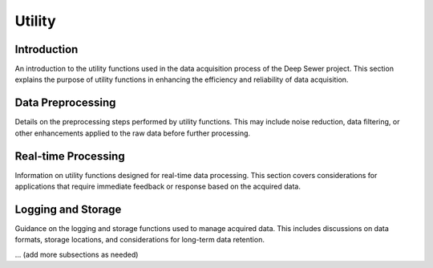 Utility
=======

Introduction
------------

An introduction to the utility functions used in the data acquisition process of the Deep Sewer project. This section explains the purpose of utility functions in enhancing the efficiency and reliability of data acquisition.

Data Preprocessing
-------------------

Details on the preprocessing steps performed by utility functions. This may include noise reduction, data filtering, or other enhancements applied to the raw data before further processing.

Real-time Processing
---------------------

Information on utility functions designed for real-time data processing. This section covers considerations for applications that require immediate feedback or response based on the acquired data.

Logging and Storage
--------------------

Guidance on the logging and storage functions used to manage acquired data. This includes discussions on data formats, storage locations, and considerations for long-term data retention.

... (add more subsections as needed)

